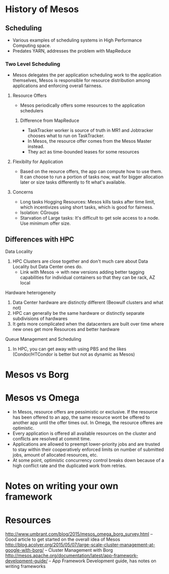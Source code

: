 # COMMENT Academic notes that could be used for the talk or for writing
#+STARTUP: indent

* History of Mesos

** Scheduling

- Various examples of scheduling systems in High Performance Computing space.
- Predates YARN, addresses the problem with MapReduce
*** Two Level Scheduling

- Mesos delegates the per application scheduling work to the application themselves, Mesos is responsible for resource distribution among applications and enforcing overall fairness.
**** Resource Offers
- Mesos periodically offers some resources to the application schedulers
***** Difference from MapReduce
- TaskTracker worker is source of truth in MR1 and Jobtracker chooses what to run on TaskTracker.
- In Mesos, the resource offer comes from the Mesos Master instead.
- They act as time-bounded leases for some resources
**** Flexibilty for Application
- Based on the reource offers, the app can compute how to use them. It can choose to run a portion of tasks now, wait for bigger allocation later or size tasks differently to fit what's available.
**** Concerns
- Long tasks Hogging Resources: Mesos kills tasks after time limit, which incentivizes using short tasks, which is good for fairness.
- Isolation: CGroups
- Starvation of Large tasks: It's difficult to get sole access to a node. Use minimum offer size.

** Differences with HPC

**** Data Locality

1.  HPC Clusters are close together and don't much care about Data Locality but Data Center ones do.
  - Link with Mesos -> with new versions adding better tagging capabilities for individual containers
    so that they can be rack, AZ local
**** Hardware heterogeneity
1. Data Center hardware are distinctly different (Beowulf clusters and what not)
2. HPC can generally be the same hardware or distinctly separate subdivisions of hardwares
3. It gets more complicated when the datacenters are built over time where new ones get more Resources
   and better hardware
**** Queue Management and Scheduling
1. In HPC, you can get away with using PBS and the likes (Condor/HTCondor is better but not as dynamic as Mesos)

* Mesos vs Borg

* Mesos vs Omega

- In Mesos, resource offers are pessimistic or exclusive. If the resource has been offered to an app, the same resource wont be offered to another app until the offer times out. In Omega, the resource offeres are optimistic.
- Every application is offered all available resources on the cluster and conflicts are resolved at commit time.
- Applications are allowed to preempt lower-priority jobs and are trusted to stay within their cooperatively enforced limits on number of submitted jobs, amount of allocated resources, etc.
- At some point, optimistic concurrency control breaks down because of a high conflict rate and the duplicated work from retries.

* Notes on writing your own framework




* Resources

http://www.umbrant.com/blog/2015/mesos_omega_borg_survey.html -- Good article to get started on the overall idea of Mesos
http://blog.acolyer.org/2015/05/07/large-scale-cluster-management-at-google-with-borg/ -- Cluster Management with Borg
http://mesos.apache.org/documentation/latest/app-framework-development-guide/ -- App Framework Development guide, has notes on writing frameworks
